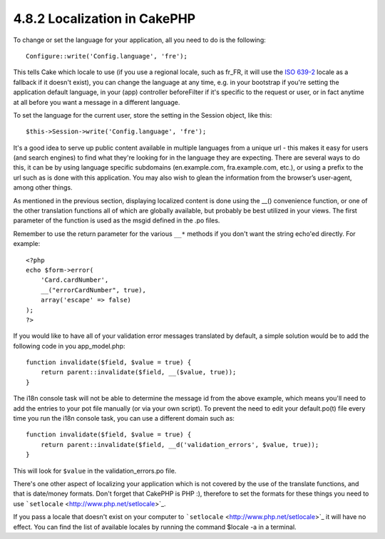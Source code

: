 4.8.2 Localization in CakePHP
-----------------------------

To change or set the language for your application, all you need to
do is the following:

::

    Configure::write('Config.language', 'fre');

This tells Cake which locale to use (if you use a regional locale,
such as fr\_FR, it will use the
`ISO 639-2 <http://www.loc.gov/standards/iso639-2/php/code_list.php>`_
locale as a fallback if it doesn't exist), you can change the
language at any time, e.g. in your bootstrap if you're setting the
application default language, in your (app) controller beforeFilter
if it's specific to the request or user, or in fact anytime at all
before you want a message in a different language.

To set the language for the current user, store the setting in the
Session object, like this:

::

    $this->Session->write('Config.language', 'fre');

It's a good idea to serve up public content available in multiple
languages from a unique url - this makes it easy for users (and
search engines) to find what they're looking for in the language
they are expecting. There are several ways to do this, it can be by
using language specific subdomains (en.example.com,
fra.example.com, etc.), or using a prefix to the url such as is
done with this application. You may also wish to glean the
information from the browser’s user-agent, among other things.

As mentioned in the previous section, displaying localized content
is done using the \_\_() convenience function, or one of the other
translation functions all of which are globally available, but
probably be best utilized in your views. The first parameter of the
function is used as the msgid defined in the .po files.

Remember to use the return parameter for the various ``__*``
methods if you don't want the string echo'ed directly. For
example:

::

    <?php
    echo $form->error(
        'Card.cardNumber',
        __("errorCardNumber", true),
        array('escape' => false)
    );
    ?>

If you would like to have all of your validation error messages
translated by default, a simple solution would be to add the
following code in you app\_model.php:

::

    function invalidate($field, $value = true) {
        return parent::invalidate($field, __($value, true));
    }

The i18n console task will not be able to determine the message id
from the above example, which means you'll need to add the entries
to your pot file manually (or via your own script). To prevent the
need to edit your default.po(t) file every time you run the i18n
console task, you can use a different domain such as:

::

    function invalidate($field, $value = true) {
        return parent::invalidate($field, __d('validation_errors', $value, true));
    }

This will look for ``$value`` in the validation\_errors.po file.

There's one other aspect of localizing your application which is
not covered by the use of the translate functions, and that is
date/money formats. Don't forget that CakePHP is PHP :), therefore
to set the formats for these things you need to use
```setlocale`` <http://www.php.net/setlocale>`_.

If you pass a locale that doesn't exist on your computer to
```setlocale`` <http://www.php.net/setlocale>`_ it will have no
effect. You can find the list of available locales by running the
command $locale -a in a terminal.
